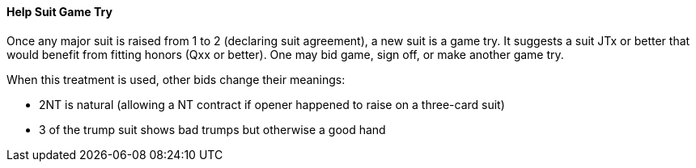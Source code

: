 #### Help Suit Game Try

Once any major suit is raised from 1 to 2 (declaring suit agreement), a new suit is a game try.
It suggests a suit JTx or better that would benefit from fitting honors (Qxx or better). 
One may bid game, sign off, or make another game try.

When this treatment is used, other bids change their meanings:

* 2NT is natural (allowing a NT contract if opener happened to raise on a three-card suit)
* 3 of the trump suit shows bad trumps but otherwise a good hand

